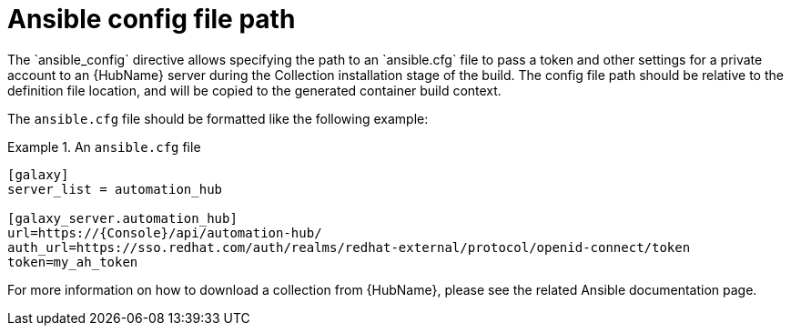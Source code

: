 [id="con-ansible-config-file-path"]

= Ansible config file path
The `ansible_config` directive allows specifying the path to an `ansible.cfg` file to pass a token and other settings for a private account to an {HubName} server during the Collection installation stage of the build. The config file path should be relative to the definition file location, and will be copied to the generated container build context.

The `ansible.cfg` file should be formatted like the following example:

.An `ansible.cfg` file
====
----
[galaxy]
server_list = automation_hub

[galaxy_server.automation_hub]
url=https://{Console}/api/automation-hub/
auth_url=https://sso.redhat.com/auth/realms/redhat-external/protocol/openid-connect/token
token=my_ah_token
----
====

For more information on how to download a collection from {HubName}, please see the related Ansible documentation page.
